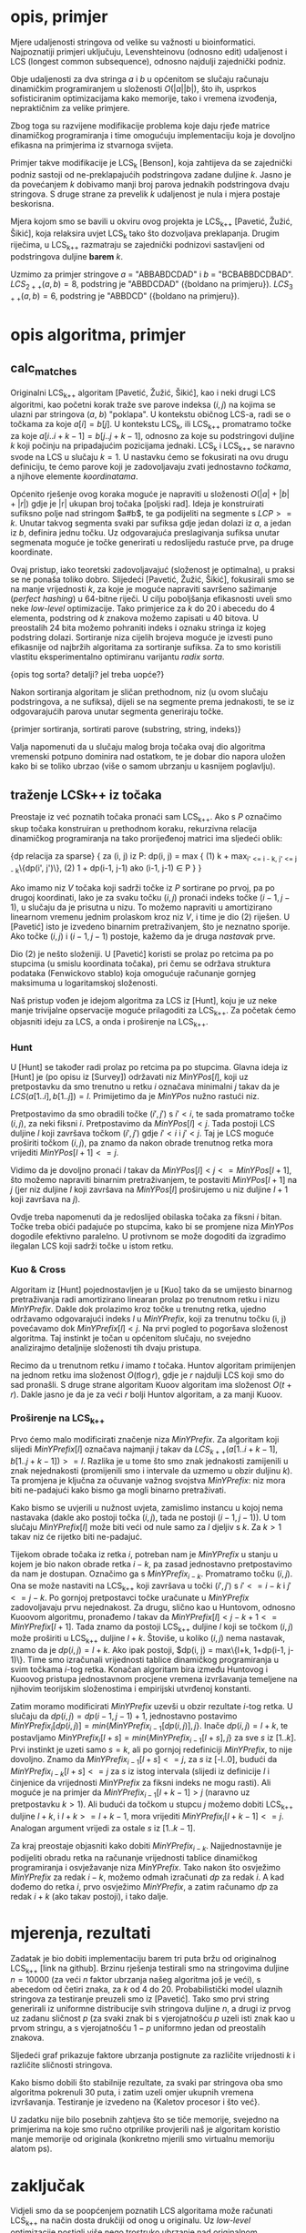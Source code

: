 * opis, primjer
  Mjere udaljenosti stringova od velike su važnosti u bioinformatici.
  Najpoznatiji primjeri uključuju, Levenshteinovu (odnosno edit)
  udaljenost i LCS (longest common subsequence), odnosno najdulji
  zajednički podniz.

  Obje udaljenosti za dva stringa $a$ i $b$ u općenitom se slučaju
  računaju dinamičkim programiranjem u složenosti $O(|a||b|)$, što ih,
  usprkos sofisticiranim optimizacijama kako memorije, tako i vremena
  izvođenja, nepraktičnim za velike primjere.

  Zbog toga su razvijene modifikacije problema koje daju rjeđe matrice
  dinamičkog programiranja i time omogućuju implementaciju koja je 
  dovoljno efikasna na primjerima iz stvarnoga svijeta.

  Primjer takve modifikacije je LCS_k [Benson], koja zahtijeva da
  se zajednički podniz sastoji od ne-preklapajućih podstringova
  zadane duljine $k$. Jasno je da povećanjem $k$ dobivamo manji
  broj parova jednakih podstringova dvaju stringova. S druge strane
  za prevelik $k$ udaljenost je nula i mjera postaje beskorisna.

  Mjera kojom smo se bavili u okviru ovog projekta je LCS_{k++} [Pavetić,
  Žužić, Šikić], koja relaksira uvjet LCS_k tako što dozvoljava
  preklapanja. Drugim riječima, u LCS_{k++} razmatraju se zajednički
  podnizovi sastavljeni od podstringova duljine *barem* $k$.

  Uzmimo za primjer stringove $a$ = "ABBABDCDAD" i $b$ = "BCBABBDCDBAD".
  $LCS_{2++}(a,b) = 8$, podstring je "ABBDCDAD" ({boldano na primjeru}).
  $LCS_{3++}(a,b) = 6$, podstring je "ABBDCD" ({boldano na primjeru}).

* opis algoritma, primjer
** calc_matches
   Originalni LCS_{k++} algoritam [Pavetić, Žužić, Šikić], kao i neki
   drugi LCS algoritmi, kao početni korak traže sve parove indeksa $(i,
   j)$ na kojima se ulazni par stringova ($a$, $b$) "poklapa". U
   kontekstu običnog LCS-a, radi se o točkama za koje $a[i] = b[j]$.  U
   kontekstu LCS_k, ili LCS_{k++} promatramo točke za koje
   $a[i..i+k-1] = b[j..j+k-1]$, odnosno za koje su podstringovi
   duljine $k$ koji počinju na pripadajućim pozicijama jednaki. LCS_k
   i LCS_{k++} se naravno svode na LCS u slučaju $k = 1$. U nastavku
   ćemo se fokusirati na ovu drugu definiciju, te ćemo parove koji je
   zadovoljavaju zvati jednostavno /točkama/, a njihove elemente
   /koordinatama/.
   
   Općenito rješenje ovog koraka moguće je napraviti u složenosti
   $O(|a| + |b| + |r|)$ gdje je |r| ukupan broj točaka [poljski rad].
   Ideja je konstruirati sufiksno polje nad stringom $a#b$, te ga
   podijeliti na segmente s $LCP >= k$. Unutar takvog segmenta svaki
   par sufiksa gdje jedan dolazi iz $a$, a jedan iz $b$, definira jednu
   točku. Uz odgovarajuća preslagivanja sufiksa unutar segmenata moguće
   je točke generirati u redoslijedu rastuće prve, pa druge koordinate.
   
   Ovaj pristup, iako teoretski zadovoljavajuć (složenost je
   optimalna), u praksi se ne ponaša toliko dobro. Slijedeći [Pavetić,
   Žužić, Šikić], fokusirali smo se na manje vrijednosti $k$, za koje
   je moguće napraviti savršeno sažimanje (/perfect hashing/) u
   64-bitne riječi. U cilju poboljšanja efikasnosti uveli smo neke
   /low-level/ optimizacije. Tako primjerice za $k$ do $20$ i abecedu
   do $4$ elementa, podstring od $k$ znakova možemo zapisati u $40$
   bitova.  U preostalih 24 bita možemo pohraniti indeks i oznaku
   stringa iz kojeg podstring dolazi. Sortiranje niza cijelih brojeva
   moguće je izvesti puno efikasnije od najbržih algoritama za
   sortiranje sufiksa. Za to smo koristili vlastitu eksperimentalno 
   optimiranu varijantu /radix sorta/.
   
   {opis tog sorta? detalji? jel treba uopće?}
   
   Nakon sortiranja algoritam je sličan prethodnom, niz (u ovom slučaju
   podstringova, a ne sufiksa), dijeli se na segmente prema jednakosti,
   te se iz odgovarajućih parova unutar segmenta generiraju točke.

   {primjer sortiranja, sortirati parove (substring, string, indeks)}
   
   Valja napomenuti da u slučaju malog broja točaka ovaj dio algoritma
   vremenski potpuno dominira nad ostatkom, te je dobar dio napora uložen
   kako bi se toliko ubrzao (više o samom ubrzanju u kasnijem poglavlju).

** traženje LCSk++ iz točaka
   Preostaje iz već poznatih točaka pronaći sam LCS_{k++}. Ako s $P$
   označimo skup točaka konstruiran u prethodnom koraku, rekurzivna
   relacija dinamičkog programiranja na tako prorijeđenoj matrici ima
   sljedeći oblik:

   {dp relacija za sparse}
   {
   za (i, j) iz P:
     dp(i, j) = max {
(1)     k + max_{i' <= i - k, j' <= j - k}\{dp(i', j')\},
(2)     1 + dp(i-1, j-1) ako (i-1, j-1) \in P
     }
   }

   Ako imamo niz $V$ točaka koji sadrži točke iz $P$ sortirane po prvoj,
   pa po drugoj koordinati, lako je za svaku točku $(i, j)$ pronaći indeks
   točke $(i-1, j-1)$, u slučaju da je prisutna u nizu. To možemo napraviti
   u amortizirano linearnom vremenu jednim prolaskom kroz niz $V$, i time
   je dio (2) riješen. U [Pavetić] isto je izvedeno binarnim pretraživanjem,
   što je neznatno sporije. Ako točke $(i, j)$ i $(i-1, j-1)$ postoje,
   kažemo da je druga /nastavak/ prve.

   Dio (2) je nešto složeniji. U [Pavetić] koristi se prolaz po retcima
   pa po stupcima (u smislu koordinata točaka), pri čemu se održava
   struktura podataka (Fenwickovo stablo) koja omogućuje računanje gornjeg
   maksimuma u logaritamskoj složenosti. 

   Naš pristup vođen je idejom algoritma za LCS iz [Hunt], koju je uz neke
   manje trivijalne opservacije moguće prilagoditi za LCS_{k++}. Za početak
   ćemo objasniti ideju za LCS, a onda i proširenje na LCS_{k++}.

*** Hunt
    U [Hunt] se također radi prolaz po retcima pa po stupcima.  Glavna
    ideja iz [Hunt] je (po opisu iz [Survey]) održavati niz
    $MinYPos[l]$, koji uz pretpostavku da smo trenutno u retku $i$
    označava minimalni $j$ takav da je $LCS(a[1..i], b[1..j]) =
    l$. Primijetimo da je $MinYPos$ nužno rastući niz.

    Pretpostavimo da smo obradili točke $(i', j')$ s $i' < i$, te sada
    promatramo točke $(i, j)$, za neki fiksni $i$. Pretpostavimo da
    $MinYPos[l] < j$.  Tada postoji LCS duljine $l$ koji završava točkom
    $(i', j')$ gdje $i' < i$ i $j' < j$. Taj je LCS moguće proširiti točkom
    $(i, j)$, pa znamo da nakon obrade trenutnog retka mora vrijediti
    $MinYPos[l+1] <= j$.  

    Vidimo da je dovoljno pronaći $l$ takav da $MinYPos[l] < j <=
    MinYPos[l+1]$, što možemo napraviti binarnim pretraživanjem, te
    postaviti $MinYPos[l+1]$ na $j$ (jer niz duljine $l$ koji završava
    na $MinYPos[l]$ proširujemo u niz duljine $l+1$ koji završava na
    $j$).
    
    Ovdje treba napomenuti da je redoslijed obilaska točaka za fiksni $i$
    bitan. Točke treba obići padajuće po stupcima, kako bi se promjene
    niza $MinYPos$ dogodile efektivno paralelno. U protivnom se može
    dogoditi da izgradimo ilegalan LCS koji sadrži točke u istom
    retku.

*** Kuo & Cross
    Algoritam iz [Hunt] pojednostavljen je u [Kuo] tako da se umijesto
    binarnog pretraživanja radi amortizirano linearan prolaz po trenutnom
    retku i nizu $MinYPrefix$. Dakle dok prolazimo kroz točke u trenutng 
    retka, ujedno održavamo odgovarajući indeks $l$ u $MinYPrefix$, koji
    za trenutnu točku (i, j) povećavamo dok $MinYPrefix[l] < j$. 
    Na prvi pogled to pogoršava složenost algoritma. Taj instinkt je
    točan u općenitom slučaju, no svejedno analizirajmo detaljnije
    složenosti tih dvaju pristupa.

    Recimo da u trenutnom retku $i$ imamo $t$ točaka. Huntov algoritam
    primijenjen na jednom retku ima složenost $O(t \log r)$, gdje je
    $r$ najdulji LCS koji smo do sad pronašli. S druge strane algoritam
    Kuoov algoritam ima složenost $O(t + r)$. Dakle jasno je da je za
    veći $r$ bolji Huntov algoritam, a za manji Kuoov.
    
*** Proširenje na LCS_{k++}
    Prvo ćemo malo modificirati značenje niza $MinYPrefix$.
    Za algoritam koji slijedi $MinYPrefix[l]$ označava najmanji $j$
    takav da $LCS_{k++}(a[1..i+k-1], b[1..j+k-1]) >= l$. Razlika je
    u tome što smo znak jednakosti zamijenili u znak nejednakosti
    (promijenili smo i intervale da uzmemo u obzir duljinu $k$). 
    Ta promjena je ključna za očuvanje važnog svojstva $MinYPrefix$:
    niz mora biti ne-padajući kako bismo ga mogli binarno pretraživati.
    
    Kako bismo se uvjerili u nužnost uvjeta, zamislimo instancu u kojoj
    nema nastavaka (dakle ako postoji točka $(i, j)$, tada ne postoji
    $(i-1, j-1)$). U tom slučaju $MinYPrefix[l]$ može biti veći od
    nule samo za $l$ djeljiv s $k$. Za $k > 1$ takav niz će rijetko
    biti ne-padajuć.

    Tijekom obrade točaka iz retka $i$, potreban nam je $MinYPrefix$ u
    stanju u kojem je bio nakon obrade retka $i-k$, pa zasad
    jednostavno pretpostavimo da nam je dostupan. Označimo ga s
    $MinYPrefix_{i-k}$. Promatramo točku $(i, j)$. Ona se može
    nastaviti na LCS_{k++} koji završava u točki $(i', j')$ s $i' <=
    i - k$ i $j' <= j - k$. Po gornjoj pretpostavci točke uračunate u
    $MinYPrefix$ zadovoljavaju prvu nejednakost. Za drugu, slično kao
    u Huntovom, odnosno Kuoovom algoritmu, pronađemo $l$ takav da
    $MinYPrefix[l] < j - k + 1 <= MinYPrefix[l+1]$. Tada znamo da
    postoji LCS_{k++} duljine $l$ koji se točkom $(i, j)$ može
    proširiti u LCS_{k++} duljine $l+k$. Štoviše, u koliko $(i, j)$
    nema nastavak, znamo da je $dp(i, j) = l+k$.  Ako ipak postoji,
    $dp(i, j) = max\{l+k, 1+dp(i-1, j-1)\}. Time smo izračunali
    vrijednosti tablice dinamičkog programiranja u svim točkama
    $i$-tog retka. Konačan algoritam bira između Huntovog i Kuoovog
    pristupa jednostavnom procjene vremena izvršavanja temeljene na
    njihovim teorijskim složenostima i empirijski utvrđenoj konstanti.

    Zatim moramo modificirati $MinYPrefix$ uzevši u obzir rezultate
    $i$-tog retka. U slučaju da $dp(i, j) = dp(i-1,j-1)+1$,
    jednostavno postavimo $MinYPrefix_i[dp(i,j)] =
    min\{MinYPrefix_{i-1}[dp(i,j)], j\}$.  Inače $dp(i, j) = l+k$, te
    postavljamo $MinYPrefix_i[l+s] = min\{MinYPrefix_{i-1}[l+s], j\}$
    za sve $s$ iz $[1..k]$. Prvi instinkt je uzeti samo $s = k$, ali
    po gornjoj redefiniciji $MinYPrefix$, to nije dovoljno. Znamo da
    $MinYPrefix_{i-1}[l+s] <= j$, za $s$ iz [-l..0], budući da
    $MinYPrefix_{i-k}[l+s] <= j$ za $s$ iz istog intervala (slijedi iz
    definicije $l$ i činjenice da vrijednosti $MinYPrefix$ za fiksni
    indeks ne mogu rasti). Ali moguće je na primjer da
    $MinYPrefix_{i-1}[l+k-1] > j$ (naravno uz pretpostavku $k > 1$).
    Ali budući da točkom u stupcu $j$ možemo dobiti LCS_{k++} duljine
    $l+k$, i $l+k >= l+k-1$, mora vrijediti $MinYPrefix_i[l+k-1] <=
    j$. Analogan argument vrijedi za ostale $s$ iz $[1..k-1]$.

    Za kraj preostaje objasniti kako dobiti $MinYPrefix_{i-k}$.
    Najjednostavnije je podijeliti obradu retka na računanje
    vrijednosti tablice dinamičkog programiranja i osvježavanje niza
    $MinYPrefix$. Tako nakon što osvježimo $MinYPrefix$ za redak
    $i-k$, možemo odmah izračunati $dp$ za redak $i$. A kad dođemo do
    retka $i$, prvo osvježimo $MinYPrefix$, a zatim računamo $dp$ za
    redak $i+k$ (ako takav postoji), i tako dalje.

* mjerenja, rezultati
  Zadatak je bio dobiti implementaciju barem tri puta bržu od
  originalnog LCS_{k++} [link na github]. Brzinu rješenja testirali
  smo na stringovima duljine $n = 10000$ (za veći $n$ faktor ubrzanja
  našeg algoritma još je veći), s abecedom od četiri znaka, za $k$ od
  $4$ do $20$. Probabilistički model ulaznih stringova za testiranje
  preuzeli smo iz [Pavetić]. Tako smo prvi string generirali iz
  uniformne distribucije svih stringova duljine $n$, a drugi iz prvog
  uz zadanu sličnost $p$ (za svaki znak bi s vjerojatnošću $p$ uzeli
  isti znak kao u prvom stringu, a s vjerojatnošću $1-p$ uniformno
  jedan od preostalih znakova.

  Sljedeći graf prikazuje faktore ubrzanja postignute za različite
  vrijednosti $k$ i različite sličnosti stringova. 

  [[file:../test/speedplot.png]]

  Kako bismo dobili što stabilnije rezultate, za svaki par stringova
  oba smo algoritma pokrenuli $30$ puta, i zatim uzeli omjer ukupnih
  vremena izvršavanja. Testiranje je izvedeno na {Kaletov procesor i
  što već}.

  U zadatku nije bilo posebnih zahtjeva što se tiče memorije, svejedno
  na primjerima na koje smo ručno otprilike provjerili naš je
  algoritam koristio manje memorije od originala (konkretno mjerili
  smo virtualnu memoriju alatom ps).
  
* zaključak
  Vidjeli smo da se poopćenjem poznatih LCS algoritama može 
  računati LCS_{k++} na način dosta drukčiji od onog u originalu.
  Uz /low-level/ optimizacije postigli više nego trostruko ubrzanje
  nad originalnom implementacijom.

  Prostora za dodatna ubrzanja još svakako ima. Najbolji omjer ubrzanja
  i uloženog truda sigurno bi dalo iskorištavanje paralelizam modernih
  procesora, zatim istraživanje alternativnih algoritama, te konačno
  dodatne low-level optimizacije našeg algoritma.


